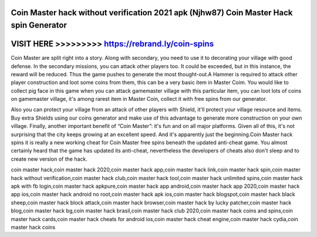 Coin Master hack without verification 2021 apk (Njhw87) Coin Master Hack spin Generator
=======================================================================================



VISIT HERE >>>>>>>>> https://rebrand.ly/coin-spins
==================================================



Coin Master are split right into a story. Along with secondary, you need to use it to decorating your village with good defense. In the secondary missions, you can attack other players too. It could be exceeded, but in this instance, the reward will be reduced. Thus the game pushes to generate the most thought-out.A Hammer is required to attack other player construction and loot some coins from them, this can be a very basic item in Master Coim. You would like to collect pig face in this game when you can attack gamemaster village with this particular item, you can loot lots of coins on gamemaster village, it's among rarest item in Master Coin, collect it with free spins from our generator.

Also you can protect your village from an attack of other players with Shield, it'll protect your village resource and items. Buy extra Shields using our coins generator and make use of this advantage to generate more construction on your own village. Finally, another important benefit of “Coin Master”: it's fun and on all major platforms. Given all of this, it's not surprising that the city keeps growing at an excellent speed. And it's apparently just the beginning.Coin Master hack spins it is really a new working cheat for Coin Master free spins beneath the updated anti-cheat game. You almost certainly heard that the game has updated its anti-cheat, nevertheless the developers of cheats also don't sleep and to create new version of the hack.

coin master hack,coin master hack 2020,coin master hack app,coin master hack link,coin master hack spin,coin master hack without verification,coin master hack club,coin master hack tool,coin master hack unlimited spins,coin master hack apk with fb login,coin master hack apkpure,coin master hack app android,coin master hack app 2020,coin master hack app ios,coin master hack android no root,coin master hack apk ios,coin master hack blogspot,coin master hack black sheep,coin master hack block attack,coin master hack browser,coin master hack by lucky patcher,coin master hack blog,coin master hack bg,coin master hack brasil,coin master hack club 2020,coin master hack coins and spins,coin master hack cards,coin master hack cheats for android ios,coin master hack cheat engine,coin master hack cydia,coin master hack coins
